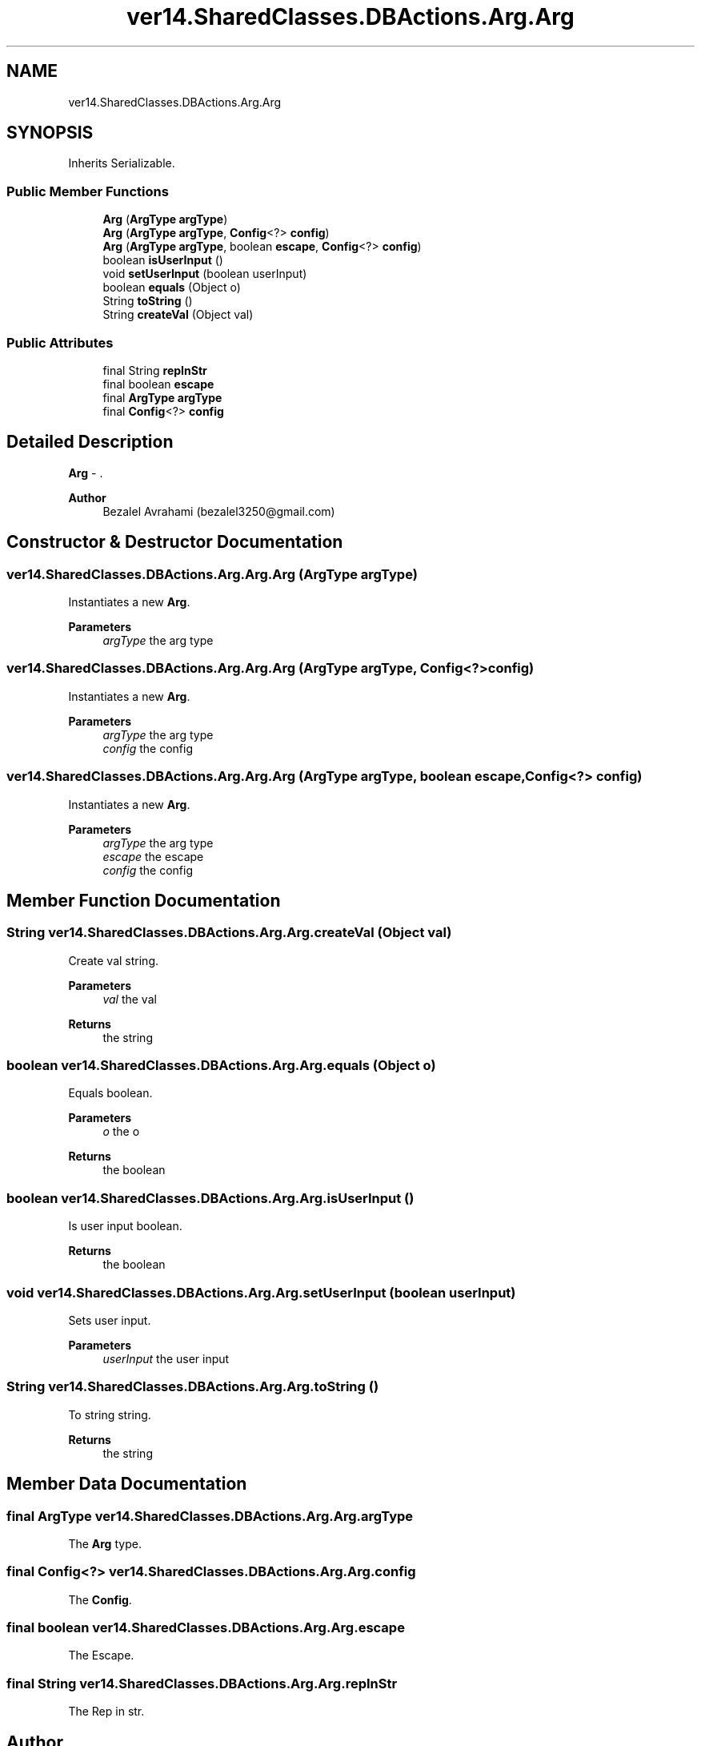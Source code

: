 .TH "ver14.SharedClasses.DBActions.Arg.Arg" 3 "Sun Apr 24 2022" "My Project" \" -*- nroff -*-
.ad l
.nh
.SH NAME
ver14.SharedClasses.DBActions.Arg.Arg
.SH SYNOPSIS
.br
.PP
.PP
Inherits Serializable\&.
.SS "Public Member Functions"

.in +1c
.ti -1c
.RI "\fBArg\fP (\fBArgType\fP \fBargType\fP)"
.br
.ti -1c
.RI "\fBArg\fP (\fBArgType\fP \fBargType\fP, \fBConfig\fP<?> \fBconfig\fP)"
.br
.ti -1c
.RI "\fBArg\fP (\fBArgType\fP \fBargType\fP, boolean \fBescape\fP, \fBConfig\fP<?> \fBconfig\fP)"
.br
.ti -1c
.RI "boolean \fBisUserInput\fP ()"
.br
.ti -1c
.RI "void \fBsetUserInput\fP (boolean userInput)"
.br
.ti -1c
.RI "boolean \fBequals\fP (Object o)"
.br
.ti -1c
.RI "String \fBtoString\fP ()"
.br
.ti -1c
.RI "String \fBcreateVal\fP (Object val)"
.br
.in -1c
.SS "Public Attributes"

.in +1c
.ti -1c
.RI "final String \fBrepInStr\fP"
.br
.ti -1c
.RI "final boolean \fBescape\fP"
.br
.ti -1c
.RI "final \fBArgType\fP \fBargType\fP"
.br
.ti -1c
.RI "final \fBConfig\fP<?> \fBconfig\fP"
.br
.in -1c
.SH "Detailed Description"
.PP 
\fBArg\fP - \&.
.PP
\fBAuthor\fP
.RS 4
Bezalel Avrahami (bezalel3250@gmail.com) 
.RE
.PP

.SH "Constructor & Destructor Documentation"
.PP 
.SS "ver14\&.SharedClasses\&.DBActions\&.Arg\&.Arg\&.Arg (\fBArgType\fP argType)"
Instantiates a new \fBArg\fP\&.
.PP
\fBParameters\fP
.RS 4
\fIargType\fP the arg type 
.RE
.PP

.SS "ver14\&.SharedClasses\&.DBActions\&.Arg\&.Arg\&.Arg (\fBArgType\fP argType, \fBConfig\fP<?> config)"
Instantiates a new \fBArg\fP\&.
.PP
\fBParameters\fP
.RS 4
\fIargType\fP the arg type 
.br
\fIconfig\fP the config 
.RE
.PP

.SS "ver14\&.SharedClasses\&.DBActions\&.Arg\&.Arg\&.Arg (\fBArgType\fP argType, boolean escape, \fBConfig\fP<?> config)"
Instantiates a new \fBArg\fP\&.
.PP
\fBParameters\fP
.RS 4
\fIargType\fP the arg type 
.br
\fIescape\fP the escape 
.br
\fIconfig\fP the config 
.RE
.PP

.SH "Member Function Documentation"
.PP 
.SS "String ver14\&.SharedClasses\&.DBActions\&.Arg\&.Arg\&.createVal (Object val)"
Create val string\&.
.PP
\fBParameters\fP
.RS 4
\fIval\fP the val 
.RE
.PP
\fBReturns\fP
.RS 4
the string 
.RE
.PP

.SS "boolean ver14\&.SharedClasses\&.DBActions\&.Arg\&.Arg\&.equals (Object o)"
Equals boolean\&.
.PP
\fBParameters\fP
.RS 4
\fIo\fP the o 
.RE
.PP
\fBReturns\fP
.RS 4
the boolean 
.RE
.PP

.SS "boolean ver14\&.SharedClasses\&.DBActions\&.Arg\&.Arg\&.isUserInput ()"
Is user input boolean\&.
.PP
\fBReturns\fP
.RS 4
the boolean 
.RE
.PP

.SS "void ver14\&.SharedClasses\&.DBActions\&.Arg\&.Arg\&.setUserInput (boolean userInput)"
Sets user input\&.
.PP
\fBParameters\fP
.RS 4
\fIuserInput\fP the user input 
.RE
.PP

.SS "String ver14\&.SharedClasses\&.DBActions\&.Arg\&.Arg\&.toString ()"
To string string\&.
.PP
\fBReturns\fP
.RS 4
the string 
.RE
.PP

.SH "Member Data Documentation"
.PP 
.SS "final \fBArgType\fP ver14\&.SharedClasses\&.DBActions\&.Arg\&.Arg\&.argType"
The \fBArg\fP type\&. 
.SS "final \fBConfig\fP<?> ver14\&.SharedClasses\&.DBActions\&.Arg\&.Arg\&.config"
The \fBConfig\fP\&. 
.SS "final boolean ver14\&.SharedClasses\&.DBActions\&.Arg\&.Arg\&.escape"
The Escape\&. 
.SS "final String ver14\&.SharedClasses\&.DBActions\&.Arg\&.Arg\&.repInStr"
The Rep in str\&. 

.SH "Author"
.PP 
Generated automatically by Doxygen for My Project from the source code\&.
